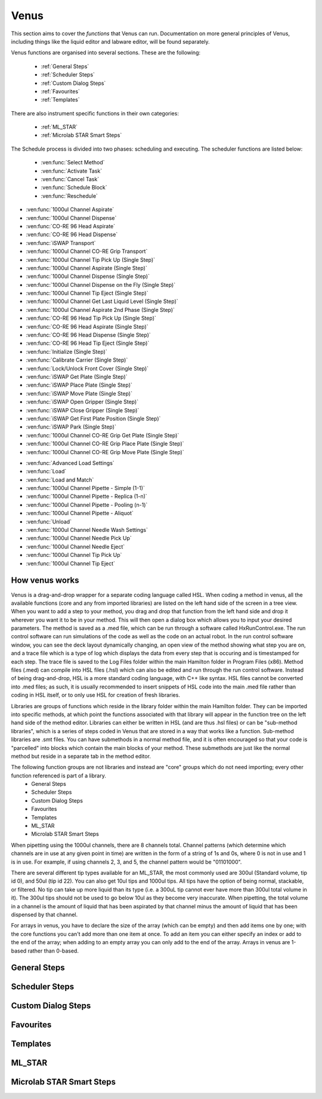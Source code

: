 Venus
==============================================

This section aims to cover the *functions* that Venus can run. Documentation on more general principles of Venus, including things like the liquid editor and labware editor, will be found separately.

Venus functions are organised into several sections. These are the following:


  - :ref:`General Steps`
  - :ref:`Scheduler Steps`
  - :ref:`Custom Dialog Steps`
  - :ref:`Favourites`
  - :ref:`Templates`

There are also instrument specific functions in their own categories:

  - :ref:`ML_STAR`
  - :ref:`Microlab STAR Smart Steps`

.. General Steps

  The general steps are composed of relatively standard coding functions that will be present in many other coding languages. These are not associated with the hardware of any instrument and are present on Venus regardless of whether you are using a STAR, a STARLet, or any other instrument which uses Venus. The functions which fall under general steps are listed below:

  - :ven:func:`Comment`
  - :ven:func:`Assignment`
  - :ven:func:`Assignment with Calculation`
  - :ven:func:`Loop`
  - :ven:func:`Loop: Break`
  - :ven:func:`If, Else`
  - :ven:func:`Array: Declare / Set Size`
  - :ven:func:`Array: Set At`
  - :ven:func:`Array: Get At`
  - :ven:func:`Array: Get Size`
  - :ven:func:`Array: Copy`
  - :ven:func:`Sequence: Get Current Position`
  - :ven:func:`Sequence: Set Current Position`
  - :ven:func:`Sequence: Get End Position`
  - :ven:func:`Sequence: Set End Position`
  - :ven:func:`Adjust Sequences`
  - :ven:func:`File: Open`
  - :ven:func:`File: Read`
  - :ven:func:`File: Write`
  - :ven:func:`File: Set Position`
  - :ven:func:`File: Close`
  - :ven:func:`Timer: Start`
  - :ven:func:`Timer: Wait for`
  - :ven:func:`Timer: Read Elapsed Time`
  - :ven:func:`Timer: Restart`
  - :ven:func:`User Input`
  - :ven:func:`User Output`
  - :ven:func:`Shell`
  - :ven:func:`Set Event`
  - :ven:func:`Wait for Event`
  - :ven:func:`Return`
  - :ven:func:`Abort`
  - :ven:func:`Error Handling by the User`
  - :ven:func:`Begin Parallel`
  - :ven:func:`End Parallel`

.. Scheduler Steps

  The scheduler steps are functions which arrange the method to be executed on a number of resources and submitted to capacity, time and precedence relations in a way that fulfils the optimality criteria. The methods and its activation criterions are defined in a workflow.

The Schedule process is divided into two phases: scheduling and executing. The scheduler functions are listed below:

  - :ven:func:`Select Method`
  - :ven:func:`Activate Task`
  - :ven:func:`Cancel Task`
  - :ven:func:`Schedule Block`
  - :ven:func:`Reschedule`

.. Custom Dialog Steps

  The custom dialog steps only adds the :ven:func:`Custom Dialog` function, which allows creation of more complicated dialogs than the standard :ven:func:`User Input` and :ven:func:`User Output` functions. 

.. Favourites

  The favourites drop-down allows you to select functions which you use frequently to be in their own separate tab so that they are easier to find. These steps will be favourited on every method.

.. Templates

  Templates add the ability to preprogram commonly used functions and processes/sets of functions so that the user doesn't have to write them freshly every time. An example might be a tip pickup step with all the parameters for pickup already programmed in so you don't have to fill them in, or a bulk creation of arrays for an ASW Dialog.

.. ML_STAR

  The ML_STAR section adds the core functions which interact with the ML_STAR itself, which is anything that interacts with the hardware or firmware of the STAR. They are split into the power steps and single steps. The single steps are then split into liquid handling functions, preparation functions, transport functions, and miscellaneous functions. The functions which come under the ML_STAR tab are:

- :ven:func:`1000ul Channel Aspirate`
- :ven:func:`1000ul Channel Dispense`
- :ven:func:`CO-RE 96 Head Aspirate`
- :ven:func:`CO-RE 96 Head Dispense`
- :ven:func:`iSWAP Transport`
- :ven:func:`1000ul Channel CO-RE Grip Transport`
- :ven:func:`1000ul Channel Tip Pick Up (Single Step)`
- :ven:func:`1000ul Channel Aspirate (Single Step)`
- :ven:func:`1000ul Channel Dispense (Single Step)`
- :ven:func:`1000ul Channel Dispense on the Fly (Single Step)`
- :ven:func:`1000ul Channel Tip Eject (Single Step)`
- :ven:func:`1000ul Channel Get Last Liquid Level (Single Step)`
- :ven:func:`1000ul Channel Aspirate 2nd Phase (Single Step)`
- :ven:func:`CO-RE 96 Head Tip Pick Up (Single Step)`
- :ven:func:`CO-RE 96 Head Aspirate (Single Step)`
- :ven:func:`CO-RE 96 Head Dispense (Single Step)`
- :ven:func:`CO-RE 96 Head Tip Eject (Single Step)`
- :ven:func:`Initialize (Single Step)`
- :ven:func:`Calibrate Carrier (Single Step)`
- :ven:func:`Lock/Unlock Front Cover (Single Step)`
- :ven:func:`iSWAP Get Plate (Single Step)`
- :ven:func:`iSWAP Place Plate (Single Step)`
- :ven:func:`iSWAP Move Plate (Single Step)`
- :ven:func:`iSWAP Open Gripper (Single Step)`
- :ven:func:`iSWAP Close Gripper (Single Step)`
- :ven:func:`iSWAP Get First Plate Position (Single Step)`
- :ven:func:`iSWAP Park (Single Step)`
- :ven:func:`1000ul Channel CO-RE Grip Get Plate (Single Step)`
- :ven:func:`1000ul Channel CO-RE Grip Place Plate (Single Step)`
- :ven:func:`1000ul Channel CO-RE Grip Move Plate (Single Step)`

.. Microlab STAR Smart Steps

  Smart steps are functions which are preprogrammed single steps which are combined to be ready for specific tasks such as doing both aspiration and dispensing of a reagent in the same function. The Smart Step functions are:

- :ven:func:`Advanced Load Settings`
- :ven:func:`Load`
- :ven:func:`Load and Match`
- :ven:func:`1000ul Channel Pipette - Simple (1-1)`
- :ven:func:`1000ul Channel Pipette - Replica (1-n)`
- :ven:func:`1000ul Channel Pipette - Pooling (n-1)`
- :ven:func:`1000ul Channel Pipette - Aliquot`
- :ven:func:`Unload`
- :ven:func:`1000ul Channel Needle Wash Settings`
- :ven:func:`1000ul Channel Needle Pick Up`
- :ven:func:`1000ul Channel Needle Eject`
- :ven:func:`1000ul Channel Tip Pick Up`
- :ven:func:`1000ul Channel Tip Eject`

How venus works
-------------------------------------------------------

Venus is a drag-and-drop wrapper for a separate coding language called HSL. When coding a method in venus, all the available functions (core and any from imported libraries) are listed on the left hand side of the screen in a tree view. When you want to add a step to your method, you drag and drop that function from the left hand side and drop it wherever you want it to be in your method. This will then open a dialog box which allows you to input your desired parameters. The method is saved as a .med file, which can be run through a software called HxRunControl.exe. The run control software can run simulations of the code as well as the code on an actual robot. In the run control software window, you can see the deck layout dynamically changing, an open view of the method showing what step you are on, and a trace file which is a type of log which displays the data from every step that is occuring and is timestamped for each step. The trace file is saved to the Log Files folder within the main Hamilton folder in Program Files (x86). Method files (.med) can compile into HSL files (.hsl) which can also be edited and run through the run control software. Instead of being drag-and-drop, HSL is a more standard coding language, with C++ like syntax. HSL files cannot be converted into .med files; as such, it is usually recommended to insert snippets of HSL code into the main .med file rather than coding in HSL itself, or to only use HSL for creation of fresh libraries. 

Libraries are groups of functions which reside in the library folder within the main Hamilton folder. They can be imported into specific methods, at which point the functions associated with that library will appear in the function tree on the left hand side of the method editor. Libraries can either be written in HSL (and are thus .hsl files) or can be "sub-method libraries", which is a series of steps coded in Venus that are stored in a way that works like a function. Sub-method libraries are .smt files. You can have submethods in a normal method file, and it is often encouraged so that your code is "parcelled" into blocks which contain the main blocks of your method. These submethods are just like the normal method but reside in a separate tab in the method editor. 

The following function groups are not libraries and instead are "core" groups which do not need importing; every other function referenced is part of a library.
  - General Steps
  - Scheduler Steps
  - Custom Dialog Steps
  - Favourites
  - Templates
  - ML_STAR
  - Microlab STAR Smart Steps

When pipetting using the 1000ul channels, there are 8 channels total. Channel patterns (which determine which channels are in use at any given point in time) are written in the form of a string of 1s and 0s, where 0 is not in use and 1 is in use. For example, if using channels 2, 3, and 5, the channel pattern would be "01101000".

There are several different tip types available for an ML_STAR, the most commonly used are 300ul (Standard volume, tip id 0), and 50ul (tip id 22). You can also get 10ul tips and 1000ul tips. All tips have the option of being normal, stackable, or filtered. No tip can take up more liquid than its type (i.e. a 300uL tip cannot ever have more than 300ul total volume in it). The 300ul tips should not be used to go below 10ul as they become very inaccurate. When pipetting, the total volume in a channel is the amount of liquid that has been aspirated by that channel minus the amount of liquid that has been dispensed by that channel. 

For arrays in venus, you have to declare the size of the array (which can be empty) and then add items one by one; with the core functions you can't add more than one item at once. To add an item you can either specify an index or add to the end of the array; when adding to an empty array you can only add to the end of the array. Arrays in venus are 1-based rather than 0-based.

General Steps
-------------------------------------------------------

.. ven:function:: Comment

  The comment function allows you to input a comment into the method. The comment can be chosen to be a Trace comment or not. If it is a Trace comment, it will be printed in the Trace during simulated or real runtime. Comment steps can also be chosen to be a specific colour in the editor, unlike most functions. The comment function doesn't have any input parameters, just a popup text box which you can input ASCII characters into. Pressing <Ctrl> + <Enter> will insert a new line. Pressing <Ctrl> + <Tab> will indent the text.

.. ven:function:: Assignment

  The assignment function allows you to specify a variable and assign a value to it. It does not have any input parameters but instead a box in which you can input the name of your variable and the value you wish to assign to it. The variable name can be a fresh name, or can be an existing one which you are reassigning a value to, or an element from an array. The value to be assigned can be a signed number, a string, an entry from a given list, another variable name, or an element from an array. If entering a string, the option to have it as a Translatable string is available, which can be translated into different languages using the Translation Support System provided by the Hamilton Company.

Scheduler Steps
-------------------------------------------------

Custom Dialog Steps
-------------------------------------------------

Favourites
-------------------------------------------------

Templates
-------------------------------------------------

ML_STAR
-------------------------------------------------

.. ven:function:: 1000ul Channel Tip Pick Up (Single Step)

  The 1000ul Channel Tip Pick Up (Single Step) function tells the Microlab STAR to pick up tips with the 1000ul channels. It asks for the input sequence where it can find the tips and whether the sequence counting is automatic (i.e. the starting position of the sequence increments when tips are picked up) or manual (no increments). It also allows you to select which channels are being used to pick up tips by assigning it a channel pattern, which can either be input directly in the dialog box or as a variable. It allows you to set custom error handling in response to specific errors that will potentially occur during the step, such as automatically testing the next spot in the sequence if no tips are found.

.. ven:function:: 1000ul Channel Aspirate (Single Step)

  The 1000ul Channel Aspirate (Single Step) function tells the Microlab STAR to use the specified channels to aspirate liquid from the specified sequence. It requires an input sequence telling it where to locate the desired liquid, as well as a boolean determining whether sequence counting is automatic (i.e. increments starting position after aspiration) or manual (i.e. no increment). It asks for a volume input, which can be a variable, and allows individual volumes to be set for each channel if desired. It also allows you to switch between three types of aspiration; normal, consecutive aspiration, and aspirate all. Aspirate all will attempt to aspirate a set volume, and if not enough is present it won't throw an error, it will simply take whatever is present. 
  For the pipetting cycle settings, you can pick what tip type you want to use from the dropdown, as well as what dispense mode you wish to use. The dispense mode selected will then act as a filter for what liquid classes are available in the next drop-down. You can select your desired liquid class from the dropdown, either as a string name from the liquid class database, or as a variable. 
  The aspirate position settings allow you to control the height in which the pipette will try aspirate, through a variety of different settings and options. The default is to use capacitive liquid level detection (cLLD) at the sensitivity defined by the labware definition (5). You can also change this sensitivity to be higher or lower. You can also turn on pressure liquid level detection (pLLD) which measures increases in pressure in the tip and uses that to determine liquid level height. You can set a submerge depth in mm, which tells the pipettes how far below the surface they are to go once they have identified the liquid height. If both pLLD and cLLD are on, you can set a maximum height difference, in which case if the values do not agree and are outside this set range, the method will abort. If neither pLLD or cLLD is on, you can set it to either aspirate a fixed height from the bottom of the labware, or to touch off the bottom of the labware and then rise a little bit.
  The channel settings available allow you to select which channels are being used in the aspiration, which can be either selected via tickboxes, input directly into the dialog box, or input as a variable. The advanced settings let you control whether or not the pipette tips follow the changing liquid height during aspiration and mixing, as well as letting you add mixing cycles to the pipetting step, of a specified volume, position, and number of cycles. The error section lets you set custom error handling responses to specific errors that will potentially occur during the process, and the responses are automatically triggered upon the error. 

.. ven:function:: 1000ul Channel Dispense (Single Step)

  The 1000ul Channel Dispense (Single Step) function tells the Microlab STAR to use the specified channels to aspirate liquid from the specified sequence. It requires an input sequence telling it which piece of labware to dispense the desired liquid into, as well as a boolean determining whether sequence counting is automatic (i.e. increments starting position after aspiration) or manual (i.e. no increment). It asks for a volume input, which can be a variable, and allows individual volumes to be set for each channel if desired. The dispense mode can be chosen from a dropdown, and the default value is 8, which means it will use the liquid class specified in the previous aspiration step.
  The dispense position settings allow you to control the height in which the pipette will try to dispense, through a variety of different settings and options. The default is to use capacitive liquid level detection (cLLD) at the sensitivity defined by the labware definition (5). You can also change this sensitivity to be higher or lower. You can also turn on pressure liquid level detection (pLLD) which measures increases in pressure in the tip and uses that to determine liquid level height. You can set a submerge depth in mm, which tells the pipettes how far below the surface they are to go once they have identified the liquid height. If both pLLD and cLLD are on, you can set a maximum height difference, in which case if the values do not agree and are outside this set range, the method will abort. If neither pLLD or cLLD is on, you can set it to either dispense a fixed height from the bottom of the labware, or to touch off the bottom of the labware and then rise a little bit. If the labware has been defined with the "Side Touch" characteristic, the channels can also do a side touch dispense, in which it will enter the well and then move the pipette tip to touch the side of the well at the specified height, allowing it to dispense on the side of the well, usually for the benefits of not making contact with the well bottom, or for the wicking effect. 
  The channel settings available allow you to select which channels are being used in the dispense, which can be either selected via tickboxes, input directly into the dialog box, or input as a variable. The advanced settings let you control whether or not the pipette tips follow the changing liquid height during aspiration and mixing, as well as letting you add mixing cycles to the pipetting step, of a specified volume, position, and number of cycles. The error section lets you set custom error handling responses to specific errors that will potentially occur during the process, and the responses are automatically triggered upon the error. 

.. ven:function:: 1000ul Channel Dispense on the Fly (Single Step)

  The 1000ul Channel Dispense on the Fly (Single Step) function tells the Microlab STAR to dispense liquid continuously from the specified channel whilst moving at a set speed and distance, usually defined as a complete plate. You input the destination sequence, as well as whether sequence counting is automatic (1) or manual (0). If sequence counting is automatic, the next time it interacts with the sequence, it will treat the next untouched posiiton in the sequence as the first position in the sequence. You can input your desired total dispense volume, either as a variable or raw value, and you can also specify different volumes for each channel, which can be variables, elements from an array, or raw values. The dispense on the fly mode can either be set to complete plate (0) or sequence order (1). You can set the dispense position with two parameters; the labware surface distance in mm (which can either be input as a variable or raw value), and the Start X-offset in mm (which can also be input as a variable or raw value). In the pipetting arm section you can input the X-speed during the dispense, in mm/s (which can be input as a variable or raw value). 
  The channel settings available allow you to select which channels are being used in the dispense, which can be either selected via tickboxes, input directly into the dialog box, or input as a variable. The advanced settings let you control whether the liquid class being used is the same as in the first aspiration of the cycle, and if not then it lets you pick a fresh liquid class. It also allows you to determine the X-acceleration distance before the first shoot in mm, the dispense direction (with 0 being serpentine and 1 being from the left only), as well as specifying any excluded labware positions. The error section lets you set custom error handling responses to specific errors that will potentially occur during the process, and the responses are automatically triggered upon the error. 

.. ven:function:: 1000ul Channel Tip Eject (Single Step)

  The 1000ul Channel Tip Eject (Single Step) function tells the Microlab STAR to eject tips from the specified channels. You input the eject destination, which is any piece of labware, but by default is (1) which corresponds to the default waste location on the Microlab STAR. If a separate eject destination is chosen, sequence counting can be turned to automatic (i.e. increment sequence after ejecting tips) or manual (no increment).
  The channel settings allow you to select which channels the tips are being ejected from, whcih can either be selected via tickboxes, input directly into the dialog box, or input as a variable. The error settings let you set custom error handling responses to specific errors that will potentially occur during the process, and the responses are automatically triggered upon the error.

.. ven:function:: 1000ul Channel Get Last Liquid Level (Single Step)

  The 1000ul Channel Get Last Liquid Level (Single Step) function returns the liquid level height detected during the most recently performed aspirate or dispense step with liquid level detection enabled. There is no dialog box that appears as there are no parameters to input. It returns three values; the channel number, the detected liquid level height in mm relative to the deck coordinates of the Microlab STAR, and the block data for each channel.

.. ven:function:: 1000ul Channel Aspirate 2nd Phase (Single Step)

  The 1000ul Channel Aspirate 2nd Phase (Single Step) function allows you to aspirate a second phase of liquid into a tip that already has liquid in it. You input a target sequence for it to aspirate from, and input whether sequence counting is automatic (1) or manual (0). If automatic, the next time it interacts with a sequence it will treat the first untouched well as the start of the sequence. You can input the volume in ul either as a variable or raw value, or can input individual volumes for each channel as variables, raw values, or array elements. You can set the aspiration mode to 0 (aspiration) or 2 (aspirate all). Aspirate all will remove all available liquid in the well up to the specified volume without throwing errors if there is too little liquid. 
  In the pipetting cycle settings you can input what tip type you are using and the dispense mode, which will then provide a filter for the liquid classes that are available for you to select to use, which are chosen from the liquid class database. You can also set the aspiration position. You can use capacitive liquid level detection (cLLD) to determine the liquid level height, at a variety of sensitivities, with 5 being the default (which means "set in the labware definition" for the specific piece of labware being interacted with). You can have pressure liquid level detection (pLLD) on instead of or as well as cLLD. This uses pressure changes in the tip to determine what the liquid level is. If using both pLLD and cLLD, you can input a max height difference in mm, which will cause an error if the detected height from the cLLD and pLLD differ by more than the set value. You also input a submerge depth in mm which determines how far below the detected liquid level the tip goes before beginning the aspiration. 
  The channel settings available allow you to select which channels are being used in the dispense, which can be either selected via tickboxes, input directly into the dialog box, or input as a variable. The advanced settings let you control the immersion depth for the aspiration in mm, and whether liquid following during aspiration is on (1) or off (0). The advanced settings also let you input the Z speed of Search Level, in mm/s, and the dispenser stream of Search Level, in ul/s. Lastly, the advanced settings let you control the dispense back parameters, allowing you to input a retract distance in mm and a dispense stream in ul/s. The error section lets you set custom error handling responses to specific errors that will potentially occur during the process, and the responses are automatically triggered upon the error. 

Microlab STAR Smart Steps
-------------------------------------------------
